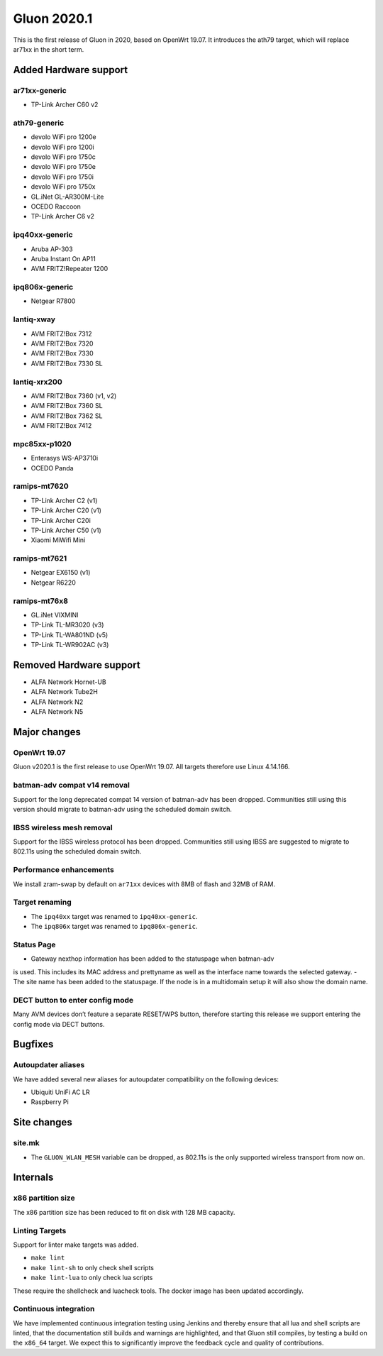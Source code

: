 Gluon 2020.1
============

This is the first release of Gluon in 2020, based on OpenWrt 19.07. It
introduces the ath79 target, which will replace ar71xx in the short
term.

Added Hardware support
----------------------

ar71xx-generic
~~~~~~~~~~~~~~

-  TP-Link Archer C60 v2

ath79-generic
~~~~~~~~~~~~~

-  devolo WiFi pro 1200e
-  devolo WiFi pro 1200i
-  devolo WiFi pro 1750c
-  devolo WiFi pro 1750e
-  devolo WiFi pro 1750i
-  devolo WiFi pro 1750x
-  GL.iNet GL-AR300M-Lite
-  OCEDO Raccoon
-  TP-Link Archer C6 v2

ipq40xx-generic
~~~~~~~~~~~~~~~

-  Aruba AP-303
-  Aruba Instant On AP11
-  AVM FRITZ!Repeater 1200

ipq806x-generic
~~~~~~~~~~~~~~~

-  Netgear R7800

lantiq-xway
~~~~~~~~~~~

-  AVM FRITZ!Box 7312
-  AVM FRITZ!Box 7320
-  AVM FRITZ!Box 7330
-  AVM FRITZ!Box 7330 SL

lantiq-xrx200
~~~~~~~~~~~~~

-  AVM FRITZ!Box 7360 (v1, v2)
-  AVM FRITZ!Box 7360 SL
-  AVM FRITZ!Box 7362 SL
-  AVM FRITZ!Box 7412

mpc85xx-p1020
~~~~~~~~~~~~~

-  Enterasys WS-AP3710i
-  OCEDO Panda

ramips-mt7620
~~~~~~~~~~~~~

-  TP-Link Archer C2 (v1)
-  TP-Link Archer C20 (v1)
-  TP-Link Archer C20i
-  TP-Link Archer C50 (v1)
-  Xiaomi MiWifi Mini

ramips-mt7621
~~~~~~~~~~~~~

-  Netgear EX6150 (v1)
-  Netgear R6220

ramips-mt76x8
~~~~~~~~~~~~~

-  GL.iNet VIXMINI
-  TP-Link TL-MR3020 (v3)
-  TP-Link TL-WA801ND (v5)
-  TP-Link TL-WR902AC (v3)

Removed Hardware support
------------------------

-  ALFA Network Hornet-UB
-  ALFA Network Tube2H
-  ALFA Network N2
-  ALFA Network N5

Major changes
-------------

OpenWrt 19.07
~~~~~~~~~~~~~

Gluon v2020.1 is the first release to use OpenWrt 19.07. All targets
therefore use Linux 4.14.166.

batman-adv compat v14 removal
~~~~~~~~~~~~~~~~~~~~~~~~~~~~~

Support for the long deprecated compat 14 version of batman-adv has been
dropped. Communities still using this version should migrate to batman-adv
using the scheduled domain switch.

IBSS wireless mesh removal
~~~~~~~~~~~~~~~~~~~~~~~~~~

Support for the IBSS wireless protocol has been dropped. Communities
still using IBSS are suggested to migrate to 802.11s using the scheduled
domain switch.

Performance enhancements
~~~~~~~~~~~~~~~~~~~~~~~~

We install zram-swap by default on ``ar71xx`` devices with 8MB of flash
and 32MB of RAM.

Target renaming
~~~~~~~~~~~~~~~

- The ``ipq40xx`` target was renamed to ``ipq40xx-generic``.
- The ``ipq806x`` target was renamed to ``ipq806x-generic``.

Status Page
~~~~~~~~~~~

- Gateway nexthop information has been added to the statuspage when batman-adv
is used. This includes its MAC address and prettyname as well as the interface
name towards the selected gateway.
- The site name has been added to the statuspage. If the node is in a multidomain
setup it will also show the domain name.

DECT button to enter config mode
~~~~~~~~~~~~~~~~~~~~~~~~~~~~~~~~

Many AVM devices don’t feature a separate RESET/WPS button, therefore
starting this release we support entering the config mode via DECT buttons.

Bugfixes
--------

Autoupdater aliases
~~~~~~~~~~~~~~~~~~~

We have added several new aliases for autoupdater compatibility on
the following devices:

- Ubiquiti UniFi AC LR
- Raspberry Pi

Site changes
------------

site.mk
~~~~~~~

-  The ``GLUON_WLAN_MESH`` variable can be dropped, as 802.11s is
   the only supported wireless transport from now on.

Internals
---------

x86 partition size
~~~~~~~~~~~~~~~~~~

The x86 partition size has been reduced to fit on disk with 128 MB
capacity.

Linting Targets
~~~~~~~~~~~~~~~

Support for linter make targets was added.

- ``make lint``
- ``make lint-sh`` to only check shell scripts
- ``make lint-lua`` to only check lua scripts

These require the shellcheck and luacheck tools. The docker image has
been updated accordingly.

Continuous integration
~~~~~~~~~~~~~~~~~~~~~~

We have implemented continuous integration testing using Jenkins and thereby
ensure that all lua and shell scripts are linted, that the documentation
still builds and warnings are highlighted, and that Gluon still
compiles, by testing a build on the ``x86_64`` target. We expect this to
significantly improve the feedback cycle and quality of contributions.


